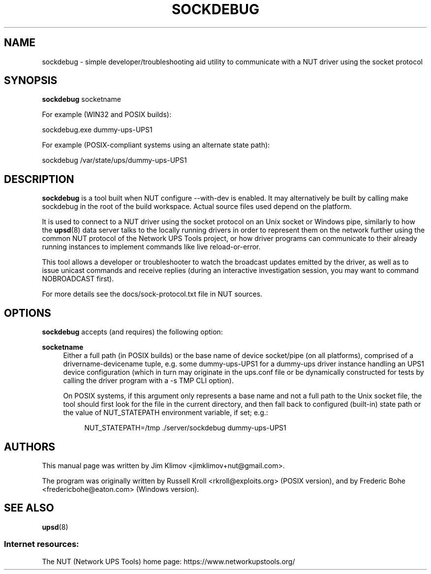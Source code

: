 '\" t
.\"     Title: sockdebug
.\"    Author: [see the "AUTHORS" section]
.\" Generator: DocBook XSL Stylesheets vsnapshot <http://docbook.sf.net/>
.\"      Date: 04/02/2024
.\"    Manual: NUT Manual
.\"    Source: Network UPS Tools 2.8.2
.\"  Language: English
.\"
.TH "SOCKDEBUG" "8" "04/02/2024" "Network UPS Tools 2\&.8\&.2" "NUT Manual"
.\" -----------------------------------------------------------------
.\" * Define some portability stuff
.\" -----------------------------------------------------------------
.\" ~~~~~~~~~~~~~~~~~~~~~~~~~~~~~~~~~~~~~~~~~~~~~~~~~~~~~~~~~~~~~~~~~
.\" http://bugs.debian.org/507673
.\" http://lists.gnu.org/archive/html/groff/2009-02/msg00013.html
.\" ~~~~~~~~~~~~~~~~~~~~~~~~~~~~~~~~~~~~~~~~~~~~~~~~~~~~~~~~~~~~~~~~~
.ie \n(.g .ds Aq \(aq
.el       .ds Aq '
.\" -----------------------------------------------------------------
.\" * set default formatting
.\" -----------------------------------------------------------------
.\" disable hyphenation
.nh
.\" disable justification (adjust text to left margin only)
.ad l
.\" -----------------------------------------------------------------
.\" * MAIN CONTENT STARTS HERE *
.\" -----------------------------------------------------------------
.SH "NAME"
sockdebug \- simple developer/troubleshooting aid utility to communicate with a NUT driver using the socket protocol
.SH "SYNOPSIS"
.sp
\fBsockdebug\fR socketname
.sp
For example (WIN32 and POSIX builds):
.sp
.nf
sockdebug\&.exe dummy\-ups\-UPS1
.fi
.sp
For example (POSIX\-compliant systems using an alternate state path):
.sp
.nf
sockdebug /var/state/ups/dummy\-ups\-UPS1
.fi
.SH "DESCRIPTION"
.sp
\fBsockdebug\fR is a tool built when NUT configure \-\-with\-dev is enabled\&. It may alternatively be built by calling make sockdebug in the root of the build workspace\&. Actual source files used depend on the platform\&.
.sp
It is used to connect to a NUT driver using the socket protocol on an Unix socket or Windows pipe, similarly to how the \fBupsd\fR(8) data server talks to the locally running drivers in order to represent them on the network further using the common NUT protocol of the Network UPS Tools project, or how driver programs can communicate to their already running instances to implement commands like live reload\-or\-error\&.
.sp
This tool allows a developer or troubleshooter to watch the broadcast updates emitted by the driver, as well as to issue unicast commands and receive replies (during an interactive investigation session, you may want to command NOBROADCAST first)\&.
.sp
For more details see the docs/sock\-protocol\&.txt file in NUT sources\&.
.SH "OPTIONS"
.sp
\fBsockdebug\fR accepts (and requires) the following option:
.PP
\fBsocketname\fR
.RS 4
Either a full path (in POSIX builds) or the base name of device socket/pipe (on all platforms), comprised of a
drivername\-devicename
tuple, e\&.g\&. some
dummy\-ups\-UPS1
for a
dummy\-ups
driver instance handling an
UPS1
device configuration (which in turn may originate in the
ups\&.conf
file or be dynamically constructed for tests by calling the driver program with a
\-s TMP
CLI option)\&.
.sp
On POSIX systems, if this argument only represents a base name and not a full path to the Unix socket file, the tool should first look for the file in the current directory, and then fall back to configured (built\-in) state path or the value of
NUT_STATEPATH
environment variable, if set; e\&.g\&.:
.sp
.if n \{\
.RS 4
.\}
.nf
        NUT_STATEPATH=/tmp \&./server/sockdebug dummy\-ups\-UPS1
.fi
.if n \{\
.RE
.\}
.RE
.SH "AUTHORS"
.sp
This manual page was written by Jim Klimov <jimklimov+nut@gmail\&.com>\&.
.sp
The program was originally written by Russell Kroll <rkroll@exploits\&.org> (POSIX version), and by Frederic Bohe <fredericbohe@eaton\&.com> (Windows version)\&.
.SH "SEE ALSO"
.sp
\fBupsd\fR(8)
.SS "Internet resources:"
.sp
The NUT (Network UPS Tools) home page: https://www\&.networkupstools\&.org/
